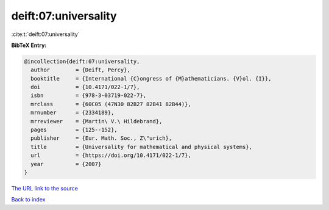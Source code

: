 deift:07:universality
=====================

:cite:t:`deift:07:universality`

**BibTeX Entry:**

.. code-block:: bibtex

   @incollection{deift:07:universality,
     author        = {Deift, Percy},
     booktitle     = {International {C}ongress of {M}athematicians. {V}ol. {I}},
     doi           = {10.4171/022-1/7},
     isbn          = {978-3-03719-022-7},
     mrclass       = {60C05 (47N30 82B27 82B41 82B44)},
     mrnumber      = {2334189},
     mrreviewer    = {Martin\ V.\ Hildebrand},
     pages         = {125--152},
     publisher     = {Eur. Math. Soc., Z\"urich},
     title         = {Universality for mathematical and physical systems},
     url           = {https://doi.org/10.4171/022-1/7},
     year          = {2007}
   }

`The URL link to the source <https://doi.org/10.4171/022-1/7>`__


`Back to index <../By-Cite-Keys.html>`__
